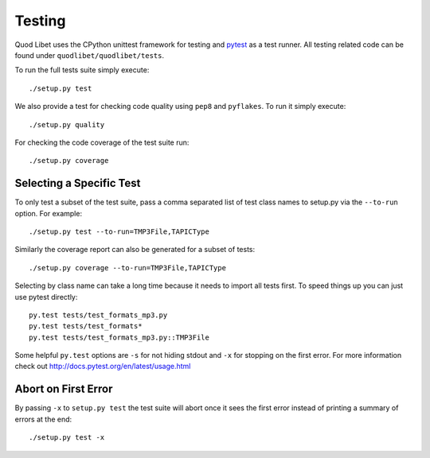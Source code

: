 .. _Testing:

=======
Testing
=======

Quod Libet uses the CPython unittest framework for testing and `pytest
<http://docs.pytest.org>`__ as a test runner. All testing related code can be
found under ``quodlibet/quodlibet/tests``.

To run the full tests suite simply execute::

    ./setup.py test

We also provide a test for checking code quality using ``pep8`` and
``pyflakes``. To run it simply execute::

    ./setup.py quality

For checking the code coverage of the test suite run::

    ./setup.py coverage


Selecting a Specific Test
-------------------------

To only test a subset of the test suite, pass a comma separated list of test
class names to setup.py via the ``--to-run`` option. For example::

    ./setup.py test --to-run=TMP3File,TAPICType

Similarly the coverage report can also be generated for a subset of tests::

    ./setup.py coverage --to-run=TMP3File,TAPICType

Selecting by class name can take a long time because it needs to import all
tests first. To speed things up you can just use pytest directly::

    py.test tests/test_formats_mp3.py
    py.test tests/test_formats*
    py.test tests/test_formats_mp3.py::TMP3File

Some helpful ``py.test`` options are ``-s`` for not hiding stdout and ``-x``
for stopping on the first error. For more information check out
http://docs.pytest.org/en/latest/usage.html


Abort on First Error
--------------------

By passing ``-x`` to ``setup.py test`` the test suite will abort once it
sees the first error instead of printing a summary of errors at the end::

    ./setup.py test -x
